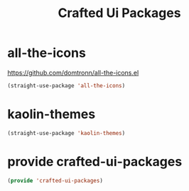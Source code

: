 #+title: Crafted Ui Packages
#+PROPERTY: header-args:emacs-lisp :tangle crafted-ui-packages.el

* all-the-icons
https://github.com/domtronn/all-the-icons.el
#+begin_src emacs-lisp :padline no
(straight-use-package 'all-the-icons)
#+end_src
* kaolin-themes
#+begin_src emacs-lisp :padline no
(straight-use-package 'kaolin-themes)
#+end_src

* provide crafted-ui-packages
#+begin_src emacs-lisp
(provide 'crafted-ui-packages)
#+end_src
